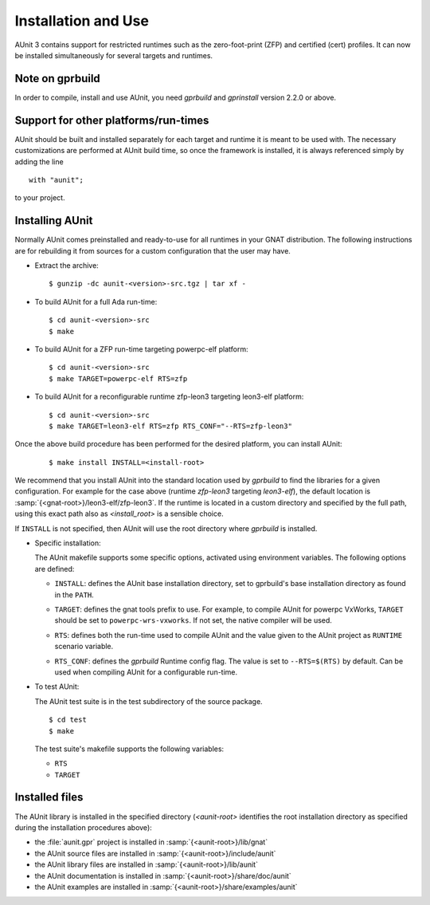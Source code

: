 .. _Installation_and_Use:

********************
Installation and Use
********************

.. index:: Installation of AUnit, ZFP profile, cert profile

AUnit 3 contains support for restricted runtimes such as the zero-foot-print
(ZFP) and certified (cert) profiles. It can now be installed simultaneously
for several targets and runtimes.

.. _Note_on_gprbuild:

Note on gprbuild
================

.. index:: gprbuild, gprinstall

In order to compile, install and use AUnit, you need `gprbuild` and `gprinstall`
version 2.2.0 or above.

.. _Support_for_other_platforms/run-times:

Support for other platforms/run-times
=====================================

AUnit should be built and installed separately for each target and runtime
it is meant to be used with. The necessary customizations are performed at
AUnit build time, so once the framework is installed, it is always referenced
simply by adding the line

::

  with "aunit";
  
to your project.

.. _Installing_AUnit:

Installing AUnit
================

Normally AUnit comes preinstalled and ready-to-use for all runtimes in
your GNAT distribution. The following instructions are for rebuilding it from
sources for a custom configuration that the user may have. 

* Extract the archive:

  ::

       $ gunzip -dc aunit-<version>-src.tgz | tar xf -
    

* To build AUnit for a full Ada run-time:

  ::

       $ cd aunit-<version>-src
       $ make
    
.. index:: ZFP profile

* To build AUnit for a ZFP run-time targeting powerpc-elf platform:

  ::

       $ cd aunit-<version>-src
       $ make TARGET=powerpc-elf RTS=zfp
    

* To build AUnit for a reconfigurable runtime zfp-leon3 targeting leon3-elf
  platform:

  ::

       $ cd aunit-<version>-src
       $ make TARGET=leon3-elf RTS=zfp RTS_CONF="--RTS=zfp-leon3"
    

Once the above build procedure has been performed for the desired platform, you
can install AUnit:

   ::

       $ make install INSTALL=<install-root>

.. index:: gprbuild

We recommend that you install AUnit into the standard location used by `gprbuild`
to find the libraries for a given configuration. For example for the case above
(runtime `zfp-leon3` targeting `leon3-elf`), the default location is
:samp:`{<gnat-root>}/leon3-elf/zfp-leon3`. If the runtime is located in a custom
directory and specified by the full path, using this exact path also as
*<install_root>* is a sensible choice.

If ``INSTALL`` is not specified, then AUnit will use the root directory where
`gprbuild` is installed.

* Specific installation:

  The AUnit makefile supports some specific options, activated using
  environment variables. The following options are defined:

  .. index:: INSTALL environment variable

  * ``INSTALL``: defines the AUnit base installation directory, set to
    gprbuild's base installation directory as found in the ``PATH``.

  .. index:: TARGET environment variable

  * ``TARGET``: defines the gnat tools prefix to use. For example, to compile
    AUnit for powerpc VxWorks, ``TARGET`` should be set to ``powerpc-wrs-vxworks``. If not
    set, the native compiler will be used.

  .. index:: RTS environment variable

  * ``RTS``:  defines both the run-time used to compile AUnit and the value
    given to the AUnit project as ``RUNTIME`` scenario variable.

  .. index:: RTS_CONF environment variable

  * ``RTS_CONF``: defines the `gprbuild` Runtime config flag. The value is
    set to ``--RTS=$(RTS)`` by default. Can be used when compiling AUnit for a
    configurable run-time.

* To test AUnit:

  The AUnit test suite is in the test subdirectory of the source package.

  ::

       $ cd test
       $ make
    
  The test suite's makefile supports the following variables:

  * ``RTS``
  * ``TARGET``

.. _Installed_files:

Installed files
===============

The AUnit library is installed in the specified directory (*<aunit-root>*
identifies the root installation directory as specified during the installation
procedures above):

.. index:: aunit.gpr project file

* the :file:`aunit.gpr` project is installed in :samp:`{<aunit-root>}/lib/gnat`
* the AUnit source files are installed in :samp:`{<aunit-root>}/include/aunit`
* the AUnit library files are installed in :samp:`{<aunit-root>}/lib/aunit`
* the AUnit documentation is installed in :samp:`{<aunit-root>}/share/doc/aunit`
* the AUnit examples are installed in :samp:`{<aunit-root>}/share/examples/aunit`

